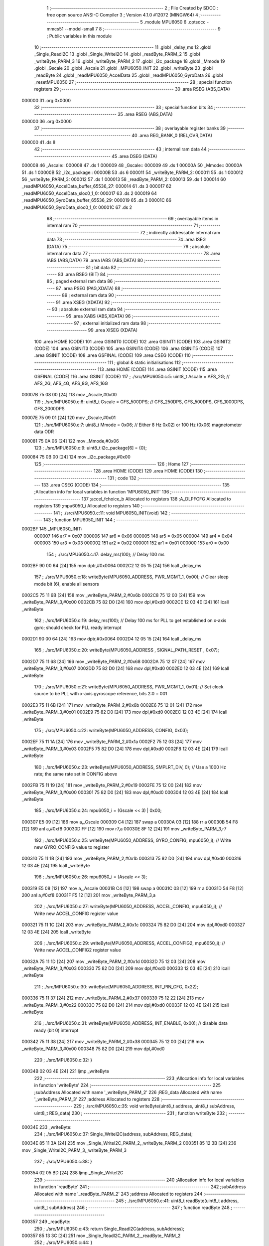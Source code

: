                                       1 ;--------------------------------------------------------
                                      2 ; File Created by SDCC : free open source ANSI-C Compiler
                                      3 ; Version 4.1.0 #12072 (MINGW64)
                                      4 ;--------------------------------------------------------
                                      5 	.module MPU6050
                                      6 	.optsdcc -mmcs51 --model-small
                                      7 	
                                      8 ;--------------------------------------------------------
                                      9 ; Public variables in this module
                                     10 ;--------------------------------------------------------
                                     11 	.globl _delay_ms
                                     12 	.globl _Single_ReadI2C
                                     13 	.globl _Single_WriteI2C
                                     14 	.globl _readByte_PARM_2
                                     15 	.globl _writeByte_PARM_3
                                     16 	.globl _writeByte_PARM_2
                                     17 	.globl _i2c_package
                                     18 	.globl _Mmode
                                     19 	.globl _Gscale
                                     20 	.globl _Ascale
                                     21 	.globl _MPU6050_INIT
                                     22 	.globl _writeByte
                                     23 	.globl _readByte
                                     24 	.globl _readMPU6050_AccelData
                                     25 	.globl _readMPU6050_GyroData
                                     26 	.globl _resetMPU6050
                                     27 ;--------------------------------------------------------
                                     28 ; special function registers
                                     29 ;--------------------------------------------------------
                                     30 	.area RSEG    (ABS,DATA)
      000000                         31 	.org 0x0000
                                     32 ;--------------------------------------------------------
                                     33 ; special function bits
                                     34 ;--------------------------------------------------------
                                     35 	.area RSEG    (ABS,DATA)
      000000                         36 	.org 0x0000
                                     37 ;--------------------------------------------------------
                                     38 ; overlayable register banks
                                     39 ;--------------------------------------------------------
                                     40 	.area REG_BANK_0	(REL,OVR,DATA)
      000000                         41 	.ds 8
                                     42 ;--------------------------------------------------------
                                     43 ; internal ram data
                                     44 ;--------------------------------------------------------
                                     45 	.area DSEG    (DATA)
      000008                         46 _Ascale::
      000008                         47 	.ds 1
      000009                         48 _Gscale::
      000009                         49 	.ds 1
      00000A                         50 _Mmode::
      00000A                         51 	.ds 1
      00000B                         52 _i2c_package::
      00000B                         53 	.ds 6
      000011                         54 _writeByte_PARM_2:
      000011                         55 	.ds 1
      000012                         56 _writeByte_PARM_3:
      000012                         57 	.ds 1
      000013                         58 _readByte_PARM_2:
      000013                         59 	.ds 1
      000014                         60 _readMPU6050_AccelData_buffer_65536_27:
      000014                         61 	.ds 3
      000017                         62 _readMPU6050_AccelData_sloc0_1_0:
      000017                         63 	.ds 2
      000019                         64 _readMPU6050_GyroData_buffer_65536_29:
      000019                         65 	.ds 3
      00001C                         66 _readMPU6050_GyroData_sloc0_1_0:
      00001C                         67 	.ds 2
                                     68 ;--------------------------------------------------------
                                     69 ; overlayable items in internal ram 
                                     70 ;--------------------------------------------------------
                                     71 ;--------------------------------------------------------
                                     72 ; indirectly addressable internal ram data
                                     73 ;--------------------------------------------------------
                                     74 	.area ISEG    (DATA)
                                     75 ;--------------------------------------------------------
                                     76 ; absolute internal ram data
                                     77 ;--------------------------------------------------------
                                     78 	.area IABS    (ABS,DATA)
                                     79 	.area IABS    (ABS,DATA)
                                     80 ;--------------------------------------------------------
                                     81 ; bit data
                                     82 ;--------------------------------------------------------
                                     83 	.area BSEG    (BIT)
                                     84 ;--------------------------------------------------------
                                     85 ; paged external ram data
                                     86 ;--------------------------------------------------------
                                     87 	.area PSEG    (PAG,XDATA)
                                     88 ;--------------------------------------------------------
                                     89 ; external ram data
                                     90 ;--------------------------------------------------------
                                     91 	.area XSEG    (XDATA)
                                     92 ;--------------------------------------------------------
                                     93 ; absolute external ram data
                                     94 ;--------------------------------------------------------
                                     95 	.area XABS    (ABS,XDATA)
                                     96 ;--------------------------------------------------------
                                     97 ; external initialized ram data
                                     98 ;--------------------------------------------------------
                                     99 	.area XISEG   (XDATA)
                                    100 	.area HOME    (CODE)
                                    101 	.area GSINIT0 (CODE)
                                    102 	.area GSINIT1 (CODE)
                                    103 	.area GSINIT2 (CODE)
                                    104 	.area GSINIT3 (CODE)
                                    105 	.area GSINIT4 (CODE)
                                    106 	.area GSINIT5 (CODE)
                                    107 	.area GSINIT  (CODE)
                                    108 	.area GSFINAL (CODE)
                                    109 	.area CSEG    (CODE)
                                    110 ;--------------------------------------------------------
                                    111 ; global & static initialisations
                                    112 ;--------------------------------------------------------
                                    113 	.area HOME    (CODE)
                                    114 	.area GSINIT  (CODE)
                                    115 	.area GSFINAL (CODE)
                                    116 	.area GSINIT  (CODE)
                                    117 ;	./src/MPU6050.c:5: uint8_t Ascale = AFS_2G;     // AFS_2G, AFS_4G, AFS_8G, AFS_16G
      00007B 75 08 00         [24]  118 	mov	_Ascale,#0x00
                                    119 ;	./src/MPU6050.c:6: uint8_t Gscale = GFS_500DPS; // GFS_250DPS, GFS_500DPS, GFS_1000DPS, GFS_2000DPS
      00007E 75 09 01         [24]  120 	mov	_Gscale,#0x01
                                    121 ;	./src/MPU6050.c:7: uint8_t Mmode = 0x06;        // Either 8 Hz 0x02) or 100 Hz (0x06) magnetometer data ODR  
      000081 75 0A 06         [24]  122 	mov	_Mmode,#0x06
                                    123 ;	./src/MPU6050.c:9: uint8_t i2c_package[6] = {0};
      000084 75 0B 00         [24]  124 	mov	_i2c_package,#0x00
                                    125 ;--------------------------------------------------------
                                    126 ; Home
                                    127 ;--------------------------------------------------------
                                    128 	.area HOME    (CODE)
                                    129 	.area HOME    (CODE)
                                    130 ;--------------------------------------------------------
                                    131 ; code
                                    132 ;--------------------------------------------------------
                                    133 	.area CSEG    (CODE)
                                    134 ;------------------------------------------------------------
                                    135 ;Allocation info for local variables in function 'MPU6050_INIT'
                                    136 ;------------------------------------------------------------
                                    137 ;accel_fchoice_b           Allocated to registers 
                                    138 ;A_DLPFCFG                 Allocated to registers 
                                    139 ;mpu6050_i                 Allocated to registers 
                                    140 ;------------------------------------------------------------
                                    141 ;	./src/MPU6050.c:11: void MPU6050_INIT(void)
                                    142 ;	-----------------------------------------
                                    143 ;	 function MPU6050_INIT
                                    144 ;	-----------------------------------------
      0002BF                        145 _MPU6050_INIT:
                           000007   146 	ar7 = 0x07
                           000006   147 	ar6 = 0x06
                           000005   148 	ar5 = 0x05
                           000004   149 	ar4 = 0x04
                           000003   150 	ar3 = 0x03
                           000002   151 	ar2 = 0x02
                           000001   152 	ar1 = 0x01
                           000000   153 	ar0 = 0x00
                                    154 ;	./src/MPU6050.c:17: delay_ms(100);                                          // Delay 100 ms
      0002BF 90 00 64         [24]  155 	mov	dptr,#0x0064
      0002C2 12 05 15         [24]  156 	lcall	_delay_ms
                                    157 ;	./src/MPU6050.c:18: writeByte(MPU6050_ADDRESS, PWR_MGMT_1, 0x00);           // Clear sleep mode bit (6), enable all sensors 
      0002C5 75 11 6B         [24]  158 	mov	_writeByte_PARM_2,#0x6b
      0002C8 75 12 00         [24]  159 	mov	_writeByte_PARM_3,#0x00
      0002CB 75 82 D0         [24]  160 	mov	dpl,#0xd0
      0002CE 12 03 4E         [24]  161 	lcall	_writeByte
                                    162 ;	./src/MPU6050.c:19: delay_ms(100);                                          // Delay 100 ms for PLL to get established on x-axis gyro; should check for PLL ready interrupt  
      0002D1 90 00 64         [24]  163 	mov	dptr,#0x0064
      0002D4 12 05 15         [24]  164 	lcall	_delay_ms
                                    165 ;	./src/MPU6050.c:20: writeByte(MPU6050_ADDRESS , SIGNAL_PATH_RESET , 0x07);
      0002D7 75 11 68         [24]  166 	mov	_writeByte_PARM_2,#0x68
      0002DA 75 12 07         [24]  167 	mov	_writeByte_PARM_3,#0x07
      0002DD 75 82 D0         [24]  168 	mov	dpl,#0xd0
      0002E0 12 03 4E         [24]  169 	lcall	_writeByte
                                    170 ;	./src/MPU6050.c:21: writeByte(MPU6050_ADDRESS, PWR_MGMT_1, 0x01);           // Set clock source to be PLL with x-axis gyroscope reference, bits 2:0 = 001
      0002E3 75 11 6B         [24]  171 	mov	_writeByte_PARM_2,#0x6b
      0002E6 75 12 01         [24]  172 	mov	_writeByte_PARM_3,#0x01
      0002E9 75 82 D0         [24]  173 	mov	dpl,#0xd0
      0002EC 12 03 4E         [24]  174 	lcall	_writeByte
                                    175 ;	./src/MPU6050.c:22: writeByte(MPU6050_ADDRESS, CONFIG, 0x03);  
      0002EF 75 11 1A         [24]  176 	mov	_writeByte_PARM_2,#0x1a
      0002F2 75 12 03         [24]  177 	mov	_writeByte_PARM_3,#0x03
      0002F5 75 82 D0         [24]  178 	mov	dpl,#0xd0
      0002F8 12 03 4E         [24]  179 	lcall	_writeByte
                                    180 ;	./src/MPU6050.c:23: writeByte(MPU6050_ADDRESS, SMPLRT_DIV, 0);              // Use a 1000 Hz rate; the same rate set in CONFIG above     
      0002FB 75 11 19         [24]  181 	mov	_writeByte_PARM_2,#0x19
      0002FE 75 12 00         [24]  182 	mov	_writeByte_PARM_3,#0x00
      000301 75 82 D0         [24]  183 	mov	dpl,#0xd0
      000304 12 03 4E         [24]  184 	lcall	_writeByte
                                    185 ;	./src/MPU6050.c:24: mpu6050_i = (Gscale << 3) | 0x00;
      000307 E5 09            [12]  186 	mov	a,_Gscale
      000309 C4               [12]  187 	swap	a
      00030A 03               [12]  188 	rr	a
      00030B 54 F8            [12]  189 	anl	a,#0xf8
      00030D FF               [12]  190 	mov	r7,a
      00030E 8F 12            [24]  191 	mov	_writeByte_PARM_3,r7
                                    192 ;	./src/MPU6050.c:25: writeByte(MPU6050_ADDRESS, GYRO_CONFIG, mpu6050_i);     // Write new GYRO_CONFIG value to register     
      000310 75 11 1B         [24]  193 	mov	_writeByte_PARM_2,#0x1b
      000313 75 82 D0         [24]  194 	mov	dpl,#0xd0
      000316 12 03 4E         [24]  195 	lcall	_writeByte
                                    196 ;	./src/MPU6050.c:26: mpu6050_i = (Ascale << 3);
      000319 E5 08            [12]  197 	mov	a,_Ascale
      00031B C4               [12]  198 	swap	a
      00031C 03               [12]  199 	rr	a
      00031D 54 F8            [12]  200 	anl	a,#0xf8
      00031F F5 12            [12]  201 	mov	_writeByte_PARM_3,a
                                    202 ;	./src/MPU6050.c:27: writeByte(MPU6050_ADDRESS, ACCEL_CONFIG, mpu6050_i);    // Write new ACCEL_CONFIG register value
      000321 75 11 1C         [24]  203 	mov	_writeByte_PARM_2,#0x1c
      000324 75 82 D0         [24]  204 	mov	dpl,#0xd0
      000327 12 03 4E         [24]  205 	lcall	_writeByte
                                    206 ;	./src/MPU6050.c:29: writeByte(MPU6050_ADDRESS, ACCEL_CONFIG2, mpu6050_i);   // Write new ACCEL_CONFIG2 register value	
      00032A 75 11 1D         [24]  207 	mov	_writeByte_PARM_2,#0x1d
      00032D 75 12 03         [24]  208 	mov	_writeByte_PARM_3,#0x03
      000330 75 82 D0         [24]  209 	mov	dpl,#0xd0
      000333 12 03 4E         [24]  210 	lcall	_writeByte
                                    211 ;	./src/MPU6050.c:30: writeByte(MPU6050_ADDRESS, INT_PIN_CFG, 0x22);    
      000336 75 11 37         [24]  212 	mov	_writeByte_PARM_2,#0x37
      000339 75 12 22         [24]  213 	mov	_writeByte_PARM_3,#0x22
      00033C 75 82 D0         [24]  214 	mov	dpl,#0xd0
      00033F 12 03 4E         [24]  215 	lcall	_writeByte
                                    216 ;	./src/MPU6050.c:31: writeByte(MPU6050_ADDRESS, INT_ENABLE, 0x00);           // disable data ready (bit 0) interrupt
      000342 75 11 38         [24]  217 	mov	_writeByte_PARM_2,#0x38
      000345 75 12 00         [24]  218 	mov	_writeByte_PARM_3,#0x00
      000348 75 82 D0         [24]  219 	mov	dpl,#0xd0
                                    220 ;	./src/MPU6050.c:32: }
      00034B 02 03 4E         [24]  221 	ljmp	_writeByte
                                    222 ;------------------------------------------------------------
                                    223 ;Allocation info for local variables in function 'writeByte'
                                    224 ;------------------------------------------------------------
                                    225 ;subAddress                Allocated with name '_writeByte_PARM_2'
                                    226 ;REG_data                  Allocated with name '_writeByte_PARM_3'
                                    227 ;address                   Allocated to registers 
                                    228 ;------------------------------------------------------------
                                    229 ;	./src/MPU6050.c:35: void writeByte(uint8_t address, uint8_t subAddress, uint8_t REG_data)
                                    230 ;	-----------------------------------------
                                    231 ;	 function writeByte
                                    232 ;	-----------------------------------------
      00034E                        233 _writeByte:
                                    234 ;	./src/MPU6050.c:37: Single_WriteI2C(address, subAddress, REG_data);
      00034E 85 11 3A         [24]  235 	mov	_Single_WriteI2C_PARM_2,_writeByte_PARM_2
      000351 85 12 3B         [24]  236 	mov	_Single_WriteI2C_PARM_3,_writeByte_PARM_3
                                    237 ;	./src/MPU6050.c:38: }
      000354 02 05 BD         [24]  238 	ljmp	_Single_WriteI2C
                                    239 ;------------------------------------------------------------
                                    240 ;Allocation info for local variables in function 'readByte'
                                    241 ;------------------------------------------------------------
                                    242 ;subAddress                Allocated with name '_readByte_PARM_2'
                                    243 ;address                   Allocated to registers 
                                    244 ;------------------------------------------------------------
                                    245 ;	./src/MPU6050.c:41: uint8_t readByte(uint8_t address, uint8_t subAddress)
                                    246 ;	-----------------------------------------
                                    247 ;	 function readByte
                                    248 ;	-----------------------------------------
      000357                        249 _readByte:
                                    250 ;	./src/MPU6050.c:43: return Single_ReadI2C(address, subAddress); 
      000357 85 13 3C         [24]  251 	mov	_Single_ReadI2C_PARM_2,_readByte_PARM_2
                                    252 ;	./src/MPU6050.c:44: }
      00035A 02 05 DA         [24]  253 	ljmp	_Single_ReadI2C
                                    254 ;------------------------------------------------------------
                                    255 ;Allocation info for local variables in function 'readMPU6050_AccelData'
                                    256 ;------------------------------------------------------------
                                    257 ;buffer                    Allocated with name '_readMPU6050_AccelData_buffer_65536_27'
                                    258 ;sloc0                     Allocated with name '_readMPU6050_AccelData_sloc0_1_0'
                                    259 ;------------------------------------------------------------
                                    260 ;	./src/MPU6050.c:46: void readMPU6050_AccelData(int * buffer)
                                    261 ;	-----------------------------------------
                                    262 ;	 function readMPU6050_AccelData
                                    263 ;	-----------------------------------------
      00035D                        264 _readMPU6050_AccelData:
      00035D 85 82 14         [24]  265 	mov	_readMPU6050_AccelData_buffer_65536_27,dpl
      000360 85 83 15         [24]  266 	mov	(_readMPU6050_AccelData_buffer_65536_27 + 1),dph
      000363 85 F0 16         [24]  267 	mov	(_readMPU6050_AccelData_buffer_65536_27 + 2),b
                                    268 ;	./src/MPU6050.c:49: i2c_package[0] = readByte(MPU6050_ADDRESS, ACCEL_XOUT_H);
      000366 75 13 3B         [24]  269 	mov	_readByte_PARM_2,#0x3b
      000369 75 82 D0         [24]  270 	mov	dpl,#0xd0
      00036C 12 03 57         [24]  271 	lcall	_readByte
      00036F E5 82            [12]  272 	mov	a,dpl
      000371 F5 0B            [12]  273 	mov	_i2c_package,a
                                    274 ;	./src/MPU6050.c:50: i2c_package[1] = readByte(MPU6050_ADDRESS, ACCEL_XOUT_L);
      000373 75 13 3C         [24]  275 	mov	_readByte_PARM_2,#0x3c
      000376 75 82 D0         [24]  276 	mov	dpl,#0xd0
      000379 12 03 57         [24]  277 	lcall	_readByte
      00037C E5 82            [12]  278 	mov	a,dpl
      00037E F5 0C            [12]  279 	mov	(_i2c_package + 0x0001),a
                                    280 ;	./src/MPU6050.c:51: i2c_package[2] = readByte(MPU6050_ADDRESS, ACCEL_YOUT_H);
      000380 75 13 3D         [24]  281 	mov	_readByte_PARM_2,#0x3d
      000383 75 82 D0         [24]  282 	mov	dpl,#0xd0
      000386 12 03 57         [24]  283 	lcall	_readByte
      000389 E5 82            [12]  284 	mov	a,dpl
      00038B F5 0D            [12]  285 	mov	(_i2c_package + 0x0002),a
                                    286 ;	./src/MPU6050.c:52: i2c_package[3] = readByte(MPU6050_ADDRESS, ACCEL_YOUT_L);
      00038D 75 13 3E         [24]  287 	mov	_readByte_PARM_2,#0x3e
      000390 75 82 D0         [24]  288 	mov	dpl,#0xd0
      000393 12 03 57         [24]  289 	lcall	_readByte
      000396 E5 82            [12]  290 	mov	a,dpl
      000398 F5 0E            [12]  291 	mov	(_i2c_package + 0x0003),a
                                    292 ;	./src/MPU6050.c:53: i2c_package[4] = readByte(MPU6050_ADDRESS, ACCEL_ZOUT_H);
      00039A 75 13 3F         [24]  293 	mov	_readByte_PARM_2,#0x3f
      00039D 75 82 D0         [24]  294 	mov	dpl,#0xd0
      0003A0 12 03 57         [24]  295 	lcall	_readByte
      0003A3 E5 82            [12]  296 	mov	a,dpl
      0003A5 F5 0F            [12]  297 	mov	(_i2c_package + 0x0004),a
                                    298 ;	./src/MPU6050.c:54: i2c_package[5] = readByte(MPU6050_ADDRESS, ACCEL_ZOUT_L);
      0003A7 75 13 40         [24]  299 	mov	_readByte_PARM_2,#0x40
      0003AA 75 82 D0         [24]  300 	mov	dpl,#0xd0
      0003AD 12 03 57         [24]  301 	lcall	_readByte
      0003B0 AC 82            [24]  302 	mov	r4,dpl
      0003B2 8C 10            [24]  303 	mov	(_i2c_package + 0x0005),r4
                                    304 ;	./src/MPU6050.c:56: buffer[0] = (int)(((int)i2c_package[0] << 8) | i2c_package[1]) ;  // Turn the MSB and LSB into a signed 16-bit value
      0003B4 AB 0B            [24]  305 	mov	r3,_i2c_package
      0003B6 7A 00            [12]  306 	mov	r2,#0x00
      0003B8 AE 0C            [24]  307 	mov	r6,(_i2c_package + 0x0001)
      0003BA 7F 00            [12]  308 	mov	r7,#0x00
      0003BC EE               [12]  309 	mov	a,r6
      0003BD 42 02            [12]  310 	orl	ar2,a
      0003BF EF               [12]  311 	mov	a,r7
      0003C0 42 03            [12]  312 	orl	ar3,a
      0003C2 85 14 82         [24]  313 	mov	dpl,_readMPU6050_AccelData_buffer_65536_27
      0003C5 85 15 83         [24]  314 	mov	dph,(_readMPU6050_AccelData_buffer_65536_27 + 1)
      0003C8 85 16 F0         [24]  315 	mov	b,(_readMPU6050_AccelData_buffer_65536_27 + 2)
      0003CB EA               [12]  316 	mov	a,r2
      0003CC 12 07 77         [24]  317 	lcall	__gptrput
      0003CF A3               [24]  318 	inc	dptr
      0003D0 EB               [12]  319 	mov	a,r3
      0003D1 12 07 77         [24]  320 	lcall	__gptrput
                                    321 ;	./src/MPU6050.c:57: buffer[1] = (int)(((int)i2c_package[2] << 8) | i2c_package[3]) ;  
      0003D4 74 02            [12]  322 	mov	a,#0x02
      0003D6 25 14            [12]  323 	add	a,_readMPU6050_AccelData_buffer_65536_27
      0003D8 FD               [12]  324 	mov	r5,a
      0003D9 E4               [12]  325 	clr	a
      0003DA 35 15            [12]  326 	addc	a,(_readMPU6050_AccelData_buffer_65536_27 + 1)
      0003DC FE               [12]  327 	mov	r6,a
      0003DD AF 16            [24]  328 	mov	r7,(_readMPU6050_AccelData_buffer_65536_27 + 2)
      0003DF AA 0D            [24]  329 	mov	r2,(_i2c_package + 0x0002)
      0003E1 7B 00            [12]  330 	mov	r3,#0x00
      0003E3 8A 18            [24]  331 	mov	(_readMPU6050_AccelData_sloc0_1_0 + 1),r2
                                    332 ;	1-genFromRTrack replaced	mov	_readMPU6050_AccelData_sloc0_1_0,#0x00
      0003E5 8B 17            [24]  333 	mov	_readMPU6050_AccelData_sloc0_1_0,r3
      0003E7 AA 0E            [24]  334 	mov	r2,(_i2c_package + 0x0003)
      0003E9 7B 00            [12]  335 	mov	r3,#0x00
      0003EB E5 17            [12]  336 	mov	a,_readMPU6050_AccelData_sloc0_1_0
      0003ED 42 02            [12]  337 	orl	ar2,a
      0003EF E5 18            [12]  338 	mov	a,(_readMPU6050_AccelData_sloc0_1_0 + 1)
      0003F1 42 03            [12]  339 	orl	ar3,a
      0003F3 8D 82            [24]  340 	mov	dpl,r5
      0003F5 8E 83            [24]  341 	mov	dph,r6
      0003F7 8F F0            [24]  342 	mov	b,r7
      0003F9 EA               [12]  343 	mov	a,r2
      0003FA 12 07 77         [24]  344 	lcall	__gptrput
      0003FD A3               [24]  345 	inc	dptr
      0003FE EB               [12]  346 	mov	a,r3
      0003FF 12 07 77         [24]  347 	lcall	__gptrput
                                    348 ;	./src/MPU6050.c:58: buffer[2] = (int)(((int)i2c_package[4] << 8) | i2c_package[5]) ; 
      000402 74 04            [12]  349 	mov	a,#0x04
      000404 25 14            [12]  350 	add	a,_readMPU6050_AccelData_buffer_65536_27
      000406 FD               [12]  351 	mov	r5,a
      000407 E4               [12]  352 	clr	a
      000408 35 15            [12]  353 	addc	a,(_readMPU6050_AccelData_buffer_65536_27 + 1)
      00040A FE               [12]  354 	mov	r6,a
      00040B AF 16            [24]  355 	mov	r7,(_readMPU6050_AccelData_buffer_65536_27 + 2)
      00040D AA 0F            [24]  356 	mov	r2,(_i2c_package + 0x0004)
      00040F 7B 00            [12]  357 	mov	r3,#0x00
      000411 8A 18            [24]  358 	mov	(_readMPU6050_AccelData_sloc0_1_0 + 1),r2
                                    359 ;	1-genFromRTrack replaced	mov	_readMPU6050_AccelData_sloc0_1_0,#0x00
      000413 8B 17            [24]  360 	mov	_readMPU6050_AccelData_sloc0_1_0,r3
      000415 8C 03            [24]  361 	mov	ar3,r4
      000417 7C 00            [12]  362 	mov	r4,#0x00
      000419 E5 17            [12]  363 	mov	a,_readMPU6050_AccelData_sloc0_1_0
      00041B 42 03            [12]  364 	orl	ar3,a
      00041D E5 18            [12]  365 	mov	a,(_readMPU6050_AccelData_sloc0_1_0 + 1)
      00041F 42 04            [12]  366 	orl	ar4,a
      000421 8D 82            [24]  367 	mov	dpl,r5
      000423 8E 83            [24]  368 	mov	dph,r6
      000425 8F F0            [24]  369 	mov	b,r7
      000427 EB               [12]  370 	mov	a,r3
      000428 12 07 77         [24]  371 	lcall	__gptrput
      00042B A3               [24]  372 	inc	dptr
      00042C EC               [12]  373 	mov	a,r4
                                    374 ;	./src/MPU6050.c:59: }
      00042D 02 07 77         [24]  375 	ljmp	__gptrput
                                    376 ;------------------------------------------------------------
                                    377 ;Allocation info for local variables in function 'readMPU6050_GyroData'
                                    378 ;------------------------------------------------------------
                                    379 ;buffer                    Allocated with name '_readMPU6050_GyroData_buffer_65536_29'
                                    380 ;sloc0                     Allocated with name '_readMPU6050_GyroData_sloc0_1_0'
                                    381 ;------------------------------------------------------------
                                    382 ;	./src/MPU6050.c:61: void readMPU6050_GyroData(int * buffer)
                                    383 ;	-----------------------------------------
                                    384 ;	 function readMPU6050_GyroData
                                    385 ;	-----------------------------------------
      000430                        386 _readMPU6050_GyroData:
      000430 85 82 19         [24]  387 	mov	_readMPU6050_GyroData_buffer_65536_29,dpl
      000433 85 83 1A         [24]  388 	mov	(_readMPU6050_GyroData_buffer_65536_29 + 1),dph
      000436 85 F0 1B         [24]  389 	mov	(_readMPU6050_GyroData_buffer_65536_29 + 2),b
                                    390 ;	./src/MPU6050.c:63: i2c_package[5] = readByte(MPU6050_ADDRESS, GYRO_ZOUT_L);
      000439 75 13 48         [24]  391 	mov	_readByte_PARM_2,#0x48
      00043C 75 82 D0         [24]  392 	mov	dpl,#0xd0
      00043F 12 03 57         [24]  393 	lcall	_readByte
      000442 E5 82            [12]  394 	mov	a,dpl
      000444 F5 10            [12]  395 	mov	(_i2c_package + 0x0005),a
                                    396 ;	./src/MPU6050.c:64: i2c_package[4] = readByte(MPU6050_ADDRESS, GYRO_ZOUT_H);
      000446 75 13 47         [24]  397 	mov	_readByte_PARM_2,#0x47
      000449 75 82 D0         [24]  398 	mov	dpl,#0xd0
      00044C 12 03 57         [24]  399 	lcall	_readByte
      00044F E5 82            [12]  400 	mov	a,dpl
      000451 F5 0F            [12]  401 	mov	(_i2c_package + 0x0004),a
                                    402 ;	./src/MPU6050.c:65: i2c_package[3] = readByte(MPU6050_ADDRESS, GYRO_YOUT_L);
      000453 75 13 46         [24]  403 	mov	_readByte_PARM_2,#0x46
      000456 75 82 D0         [24]  404 	mov	dpl,#0xd0
      000459 12 03 57         [24]  405 	lcall	_readByte
      00045C E5 82            [12]  406 	mov	a,dpl
      00045E F5 0E            [12]  407 	mov	(_i2c_package + 0x0003),a
                                    408 ;	./src/MPU6050.c:66: i2c_package[2] = readByte(MPU6050_ADDRESS, GYRO_YOUT_H);
      000460 75 13 45         [24]  409 	mov	_readByte_PARM_2,#0x45
      000463 75 82 D0         [24]  410 	mov	dpl,#0xd0
      000466 12 03 57         [24]  411 	lcall	_readByte
      000469 E5 82            [12]  412 	mov	a,dpl
      00046B F5 0D            [12]  413 	mov	(_i2c_package + 0x0002),a
                                    414 ;	./src/MPU6050.c:67: i2c_package[1] = readByte(MPU6050_ADDRESS, GYRO_XOUT_L);
      00046D 75 13 44         [24]  415 	mov	_readByte_PARM_2,#0x44
      000470 75 82 D0         [24]  416 	mov	dpl,#0xd0
      000473 12 03 57         [24]  417 	lcall	_readByte
      000476 E5 82            [12]  418 	mov	a,dpl
      000478 F5 0C            [12]  419 	mov	(_i2c_package + 0x0001),a
                                    420 ;	./src/MPU6050.c:68: i2c_package[0] = readByte(MPU6050_ADDRESS, GYRO_XOUT_H);
      00047A 75 13 43         [24]  421 	mov	_readByte_PARM_2,#0x43
      00047D 75 82 D0         [24]  422 	mov	dpl,#0xd0
      000480 12 03 57         [24]  423 	lcall	_readByte
      000483 AC 82            [24]  424 	mov	r4,dpl
      000485 8C 0B            [24]  425 	mov	_i2c_package,r4
                                    426 ;	./src/MPU6050.c:69: buffer[0] = (int)(((int)i2c_package[0] << 8) | i2c_package[1]) ;  // Turn the MSB and LSB into a signed 16-bit value
      000487 8C 03            [24]  427 	mov	ar3,r4
      000489 7C 00            [12]  428 	mov	r4,#0x00
      00048B AA 0C            [24]  429 	mov	r2,(_i2c_package + 0x0001)
      00048D 7F 00            [12]  430 	mov	r7,#0x00
      00048F EA               [12]  431 	mov	a,r2
      000490 42 04            [12]  432 	orl	ar4,a
      000492 EF               [12]  433 	mov	a,r7
      000493 42 03            [12]  434 	orl	ar3,a
      000495 85 19 82         [24]  435 	mov	dpl,_readMPU6050_GyroData_buffer_65536_29
      000498 85 1A 83         [24]  436 	mov	dph,(_readMPU6050_GyroData_buffer_65536_29 + 1)
      00049B 85 1B F0         [24]  437 	mov	b,(_readMPU6050_GyroData_buffer_65536_29 + 2)
      00049E EC               [12]  438 	mov	a,r4
      00049F 12 07 77         [24]  439 	lcall	__gptrput
      0004A2 A3               [24]  440 	inc	dptr
      0004A3 EB               [12]  441 	mov	a,r3
      0004A4 12 07 77         [24]  442 	lcall	__gptrput
                                    443 ;	./src/MPU6050.c:70: buffer[1] = (int)(((int)i2c_package[2] << 8) | i2c_package[3]) ;  
      0004A7 74 02            [12]  444 	mov	a,#0x02
      0004A9 25 19            [12]  445 	add	a,_readMPU6050_GyroData_buffer_65536_29
      0004AB FD               [12]  446 	mov	r5,a
      0004AC E4               [12]  447 	clr	a
      0004AD 35 1A            [12]  448 	addc	a,(_readMPU6050_GyroData_buffer_65536_29 + 1)
      0004AF FE               [12]  449 	mov	r6,a
      0004B0 AF 1B            [24]  450 	mov	r7,(_readMPU6050_GyroData_buffer_65536_29 + 2)
      0004B2 AB 0D            [24]  451 	mov	r3,(_i2c_package + 0x0002)
      0004B4 7C 00            [12]  452 	mov	r4,#0x00
      0004B6 8B 1D            [24]  453 	mov	(_readMPU6050_GyroData_sloc0_1_0 + 1),r3
                                    454 ;	1-genFromRTrack replaced	mov	_readMPU6050_GyroData_sloc0_1_0,#0x00
      0004B8 8C 1C            [24]  455 	mov	_readMPU6050_GyroData_sloc0_1_0,r4
      0004BA AA 0E            [24]  456 	mov	r2,(_i2c_package + 0x0003)
      0004BC 7C 00            [12]  457 	mov	r4,#0x00
      0004BE E5 1C            [12]  458 	mov	a,_readMPU6050_GyroData_sloc0_1_0
      0004C0 42 02            [12]  459 	orl	ar2,a
      0004C2 E5 1D            [12]  460 	mov	a,(_readMPU6050_GyroData_sloc0_1_0 + 1)
      0004C4 42 04            [12]  461 	orl	ar4,a
      0004C6 8D 82            [24]  462 	mov	dpl,r5
      0004C8 8E 83            [24]  463 	mov	dph,r6
      0004CA 8F F0            [24]  464 	mov	b,r7
      0004CC EA               [12]  465 	mov	a,r2
      0004CD 12 07 77         [24]  466 	lcall	__gptrput
      0004D0 A3               [24]  467 	inc	dptr
      0004D1 EC               [12]  468 	mov	a,r4
      0004D2 12 07 77         [24]  469 	lcall	__gptrput
                                    470 ;	./src/MPU6050.c:71: buffer[2] = (int)(((int)i2c_package[4] << 8) | i2c_package[5]) ; 
      0004D5 74 04            [12]  471 	mov	a,#0x04
      0004D7 25 19            [12]  472 	add	a,_readMPU6050_GyroData_buffer_65536_29
      0004D9 FD               [12]  473 	mov	r5,a
      0004DA E4               [12]  474 	clr	a
      0004DB 35 1A            [12]  475 	addc	a,(_readMPU6050_GyroData_buffer_65536_29 + 1)
      0004DD FE               [12]  476 	mov	r6,a
      0004DE AF 1B            [24]  477 	mov	r7,(_readMPU6050_GyroData_buffer_65536_29 + 2)
      0004E0 AB 0F            [24]  478 	mov	r3,(_i2c_package + 0x0004)
      0004E2 7C 00            [12]  479 	mov	r4,#0x00
      0004E4 8B 1D            [24]  480 	mov	(_readMPU6050_GyroData_sloc0_1_0 + 1),r3
                                    481 ;	1-genFromRTrack replaced	mov	_readMPU6050_GyroData_sloc0_1_0,#0x00
      0004E6 8C 1C            [24]  482 	mov	_readMPU6050_GyroData_sloc0_1_0,r4
      0004E8 AA 10            [24]  483 	mov	r2,(_i2c_package + 0x0005)
      0004EA 7C 00            [12]  484 	mov	r4,#0x00
      0004EC E5 1C            [12]  485 	mov	a,_readMPU6050_GyroData_sloc0_1_0
      0004EE 42 02            [12]  486 	orl	ar2,a
      0004F0 E5 1D            [12]  487 	mov	a,(_readMPU6050_GyroData_sloc0_1_0 + 1)
      0004F2 42 04            [12]  488 	orl	ar4,a
      0004F4 8D 82            [24]  489 	mov	dpl,r5
      0004F6 8E 83            [24]  490 	mov	dph,r6
      0004F8 8F F0            [24]  491 	mov	b,r7
      0004FA EA               [12]  492 	mov	a,r2
      0004FB 12 07 77         [24]  493 	lcall	__gptrput
      0004FE A3               [24]  494 	inc	dptr
      0004FF EC               [12]  495 	mov	a,r4
                                    496 ;	./src/MPU6050.c:72: }
      000500 02 07 77         [24]  497 	ljmp	__gptrput
                                    498 ;------------------------------------------------------------
                                    499 ;Allocation info for local variables in function 'resetMPU6050'
                                    500 ;------------------------------------------------------------
                                    501 ;	./src/MPU6050.c:74: void resetMPU6050(void) 
                                    502 ;	-----------------------------------------
                                    503 ;	 function resetMPU6050
                                    504 ;	-----------------------------------------
      000503                        505 _resetMPU6050:
                                    506 ;	./src/MPU6050.c:77: writeByte(MPU6050_ADDRESS, PWR_MGMT_1, 0x80); // Write a one to bit 7 reset bit; toggle reset device
      000503 75 11 6B         [24]  507 	mov	_writeByte_PARM_2,#0x6b
      000506 75 12 80         [24]  508 	mov	_writeByte_PARM_3,#0x80
      000509 75 82 D0         [24]  509 	mov	dpl,#0xd0
      00050C 12 03 4E         [24]  510 	lcall	_writeByte
                                    511 ;	./src/MPU6050.c:78: delay_ms(100);
      00050F 90 00 64         [24]  512 	mov	dptr,#0x0064
                                    513 ;	./src/MPU6050.c:79: }
      000512 02 05 15         [24]  514 	ljmp	_delay_ms
                                    515 	.area CSEG    (CODE)
                                    516 	.area CONST   (CODE)
                                    517 	.area XINIT   (CODE)
                                    518 	.area CABS    (ABS,CODE)
